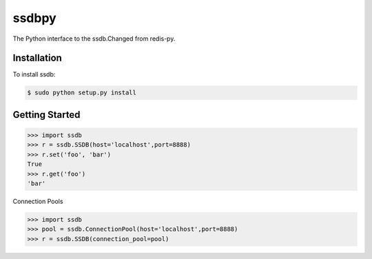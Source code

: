 ssdbpy
======

The Python interface to the ssdb.Changed from redis-py.

Installation
------------

To install ssdb:

.. code-block:: bash

    $ sudo python setup.py install

Getting Started
---------------

.. code-block:: pycon

    >>> import ssdb
    >>> r = ssdb.SSDB(host='localhost',port=8888)
    >>> r.set('foo', 'bar')
    True
    >>> r.get('foo')
    'bar'

Connection Pools

.. code-block:: pycon

    >>> import ssdb
    >>> pool = ssdb.ConnectionPool(host='localhost',port=8888)
    >>> r = ssdb.SSDB(connection_pool=pool)